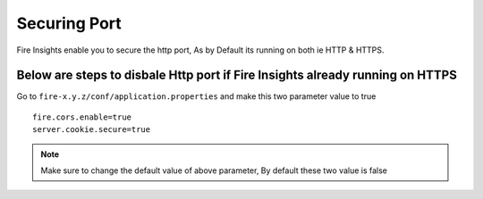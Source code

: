 Securing Port
=================

Fire Insights enable you to secure the http port, As by Default its running on both ie HTTP & HTTPS.

Below are steps to disbale Http port if Fire Insights already running on HTTPS
-------------------

Go to ``fire-x.y.z/conf/application.properties`` and make this two parameter value to true

::

    fire.cors.enable=true
    server.cookie.secure=true
    

.. note:: Make sure to change the default value of above parameter, By default these two value is false

